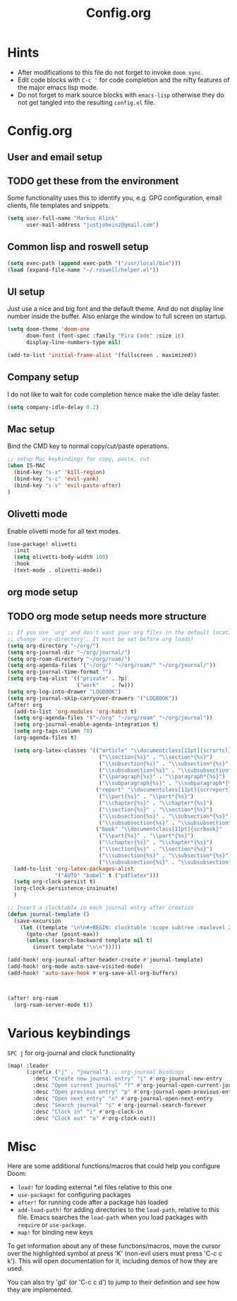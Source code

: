 #+title: Config.org
#+options: title:nil toc:nil
* Hints

- After modifications to this file do not forget to invoke =doom sync=.
- Edit code blocks with =C-c '= for code completion and the nifty features of the major emacs lisp mode.
- Do not forget to mark source blocks with =emacs-lisp= otherwise they do not get tangled into the resulting =config.el= file.

* Config.org

** User and email setup

** TODO get these from the environment

Some functionality uses this to identify you, e.g. GPG configuration, email
clients, file templates and snippets.

#+begin_src emacs-lisp
(setq user-full-name "Markus Klink"
      user-mail-address "justjoheinz@gmail.com")
#+end_src

** Common lisp and roswell setup

#+begin_src emacs-lisp
(setq exec-path (append exec-path '("/usr/local/bin")))
(load (expand-file-name "~/.roswell/helper.el"))
#+end_src

** UI setup

Just use a nice and big font and the default theme. And do not display line number inside the buffer. Also enlarge the window to full screen on startup.

#+begin_src emacs-lisp
(setq doom-theme 'doom-one
      doom-font (font-spec :family "Fira Code" :size 16)
      display-line-numbers-type nil)

(add-to-list 'initial-frame-alist '(fullscreen . maximized))
#+end_src

** Company setup

I do not like to wait for code completion hence make the idle delay faster.

#+begin_src emacs-lisp
(setq company-idle-delay 0.2)
#+end_src

** Mac setup

Bind the CMD key to normal copy/cut/paste operations.

#+begin_src emacs-lisp
;; setup Mac keybindings for copy, paste, cut
(when IS-MAC
  (bind-key "s-x" 'kill-region)
  (bind-key "s-c" 'evil-yank)
  (bind-key "s-v" 'evil-paste-after)
)
#+end_src

** Olivetti mode

Enable olivetti mode for all text modes.

#+begin_src emacs-lisp
(use-package! olivetti
  :init
  (setq olivetti-body-width 100)
  :hook
  (text-mode . olivetti-mode))
#+end_src

** org mode setup

** TODO org mode setup needs more structure
#+begin_src emacs-lisp
;; If you use `org' and don't want your org files in the default location below,
;; change `org-directory'. It must be set before org loads!
(setq org-directory "~/org/")
(setq org-journal-dir "~/org/journal/")
(setq org-roam-directory "~/org/roam/")
(setq org-agenda-files '("~/org/" "~/org/roam/" "~/org/journal/"))
(setq org-journal-time-format "")
(setq org-tag-alist '(("private" . ?p)
                      ("work"    . ?w)))
(setq org-log-into-drawer "LOGBOOK")
(setq org-journal-skip-carryover-drawers '("LOGBOOK"))
(after! org
  (add-to-list 'org-modules 'org-habit t)
  (setq org-agenda-files '("~/org" "~/org/roam" "~/org/journal"))
  (setq org-journal-enable-agenda-integration t)
  (setq org-tags-column 70)
  (org-agenda-files t)

  (setq org-latex-classes '(("article" "\\documentclass[11pt]{scrartcl}"
                             ("\\section{%s}" . "\\section*{%s}")
                             ("\\subsection{%s}" . "\\subsection*{%s}")
                             ("\\subsubsection{%s}" . "\\subsubsection*{%s}")
                             ("\\paragraph{%s}" . "\\paragraph*{%s}")
                             ("\\subparagraph{%s}" . "\\subparagraph*{%s}"))
                            ("report" "\\documentclass[11pt]{scrreport}"
                             ("\\part{%s}" . "\\part*{%s}")
                             ("\\chapter{%s}" . "\\chapter*{%s}")
                             ("\\section{%s}" . "\\section*{%s}")
                             ("\\subsection{%s}" . "\\subsection*{%s}")
                             ("\\subsubsection{%s}" . "\\subsubsection*{%s}"))
                            ("book" "\\documentclass[11pt]{scrbook}"
                             ("\\part{%s}" . "\\part*{%s}")
                             ("\\chapter{%s}" . "\\chapter*{%s}")
                             ("\\section{%s}" . "\\section*{%s}")
                             ("\\subsection{%s}" . "\\subsection*{%s}")
                             ("\\subsubsection{%s}" . "\\subsubsection*{%s}"))))
  (add-to-list 'org-latex-packages-alist
               '("AUTO" "babel" t ("pdflatex")))
  (setq org-clock-persist t)
  (org-clock-persistence-insinuate)
  )

;; Insert a clocktable in each journal entry after creation
(defun journal-template ()
  (save-excursion
    (let ((template "\n\n#+BEGIN: clocktable :scope subtree :maxlevel 2\n#+END:\n\n[[https://odoo.inoio.de/web?#page=0&limit=80&view_type=list&model=hr.analytic.timesheet&action=731][goto ODOO]]"))
      (goto-char (point-max))
      (unless (search-backward template nil t)
        (insert template "\n\n")))))

(add-hook! org-journal-after-header-create #'journal-template)
(add-hook! org-mode auto-save-visited-mode)
(add-hook! 'auto-save-hook #'org-save-all-org-buffers)



(after! org-roam
  (org-roam-server-mode t))
#+end_src

* Various keybindings

=SPC j= for org-journal and clock functionality

#+begin_src emacs-lisp
(map! :leader
      (:prefix ("j" . "journal") ;; org-journal bindings
        :desc "Create new journal entry" "j" #'org-journal-new-entry
        :desc "Open current journal" "f" #'org-journal-open-current-journal-file
        :desc "Open previous entry" "p" #'org-journal-open-previous-entry
        :desc "Open next entry" "n" #'org-journal-open-next-entry
        :desc "Search journal" "s" #'org-journal-search-forever
        :desc "Clock in" "i" #'org-clock-in
        :desc "Clock out" "o" #'org-clock-out))
#+end_src

* Misc

Here are some additional functions/macros that could help you configure Doom:

- =load!= for loading external *.el files relative to this one
- =use-package!= for configuring packages
- =after!= for running code after a package has loaded
- =add-load-path!= for adding directories to the =load-path=, relative to
  this file. Emacs searches the =load-path= when you load packages with
   =require= or =use-package=.
- =map!= for binding new keys

To get information about any of these functions/macros, move the cursor over
the highlighted symbol at press 'K' (non-evil users must press 'C-c c k').
This will open documentation for it, including demos of how they are used.

You can also try 'gd' (or 'C-c c d') to jump to their definition and see how
they are implemented.
